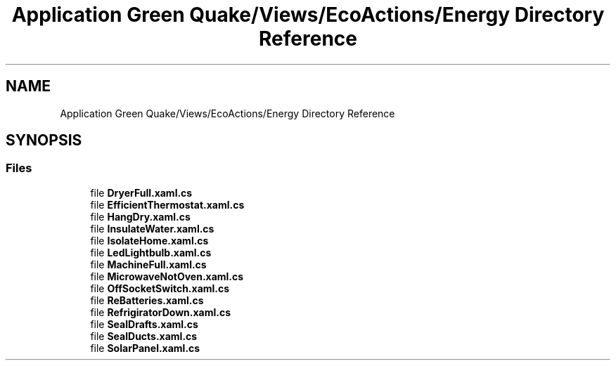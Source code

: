 .TH "Application Green Quake/Views/EcoActions/Energy Directory Reference" 3 "Thu Apr 29 2021" "Version 1.0" "Green Quake" \" -*- nroff -*-
.ad l
.nh
.SH NAME
Application Green Quake/Views/EcoActions/Energy Directory Reference
.SH SYNOPSIS
.br
.PP
.SS "Files"

.in +1c
.ti -1c
.RI "file \fBDryerFull\&.xaml\&.cs\fP"
.br
.ti -1c
.RI "file \fBEfficientThermostat\&.xaml\&.cs\fP"
.br
.ti -1c
.RI "file \fBHangDry\&.xaml\&.cs\fP"
.br
.ti -1c
.RI "file \fBInsulateWater\&.xaml\&.cs\fP"
.br
.ti -1c
.RI "file \fBIsolateHome\&.xaml\&.cs\fP"
.br
.ti -1c
.RI "file \fBLedLightbulb\&.xaml\&.cs\fP"
.br
.ti -1c
.RI "file \fBMachineFull\&.xaml\&.cs\fP"
.br
.ti -1c
.RI "file \fBMicrowaveNotOven\&.xaml\&.cs\fP"
.br
.ti -1c
.RI "file \fBOffSocketSwitch\&.xaml\&.cs\fP"
.br
.ti -1c
.RI "file \fBReBatteries\&.xaml\&.cs\fP"
.br
.ti -1c
.RI "file \fBRefrigiratorDown\&.xaml\&.cs\fP"
.br
.ti -1c
.RI "file \fBSealDrafts\&.xaml\&.cs\fP"
.br
.ti -1c
.RI "file \fBSealDucts\&.xaml\&.cs\fP"
.br
.ti -1c
.RI "file \fBSolarPanel\&.xaml\&.cs\fP"
.br
.in -1c
